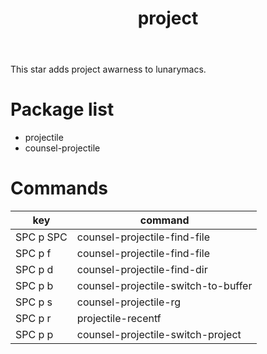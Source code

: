 #+TITLE: project

This star adds project awarness to lunarymacs.

* Package list
- projectile
- counsel-projectile
  
* Commands

| key       | command                             |
|-----------+-------------------------------------|
| SPC p SPC | counsel-projectile-find-file        |
| SPC p f   | counsel-projectile-find-file        |
| SPC p d   | counsel-projectile-find-dir         |
| SPC p b   | counsel-projectile-switch-to-buffer |
| SPC p s   | counsel-projectile-rg               |
| SPC p r   | projectile-recentf                  |
| SPC p p   | counsel-projectile-switch-project   |

